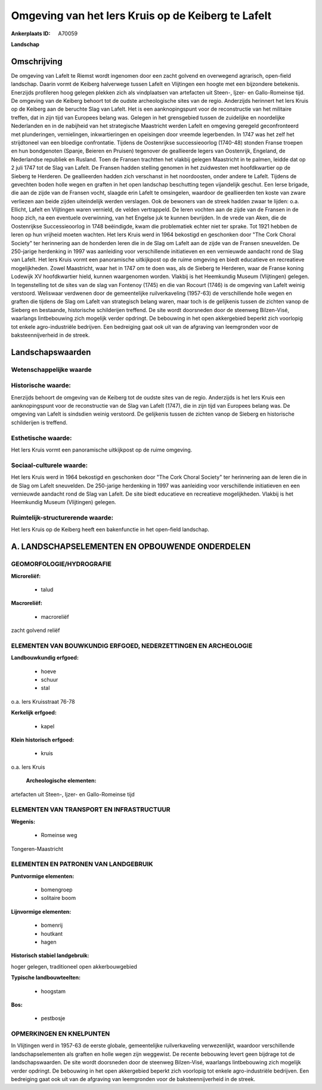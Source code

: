 Omgeving van het Iers Kruis op de Keiberg te Lafelt
===================================================

:Ankerplaats ID: A70059


**Landschap**



Omschrijving
------------

De omgeving van Lafelt te Riemst wordt ingenomen door een zacht
golvend en overwegend agrarisch, open-field landschap. Daarin vormt de
Keiberg halverwege tussen Lafelt en Vlijtingen een hoogte met een
bijzondere betekenis. Enerzijds profileren hoog gelegen plekken zich als
vindplaatsen van artefacten uit Steen-, Ijzer- en Gallo-Romeinse tijd.
De omgeving van de Keiberg behoort tot de oudste archeologische sites
van de regio. Anderzijds herinnert het Iers Kruis op de Keiberg aan de
beruchte Slag van Lafelt. Het is een aanknopingspunt voor de
reconstructie van het militaire treffen, dat in zijn tijd van Europees
belang was. Gelegen in het grensgebied tussen de zuidelijke en
noordelijke Nederlanden en in de nabijheid van het strategische
Maastricht werden Lafelt en omgeving geregeld geconfronteerd met
plunderingen, vernielingen, inkwartieringen en opeisingen door vreemde
legerbenden. In 1747 was het zelf het strijdtoneel van een bloedige
confrontatie. Tijdens de Oostenrijkse successieoorlog (1740-48) stonden
Franse troepen en hun bondgenoten (Spanje, Beieren en Pruisen) tegenover
de geallieerde legers van Oostenrijk, Engeland, de Nederlandse republiek
en Rusland. Toen de Fransen trachtten het vlakbij gelegen Maastricht in
te palmen, leidde dat op 2 juli 1747 tot de Slag van Lafelt. De Fransen
hadden stelling genomen in het zuidwesten met hoofdkwartier op de
Sieberg te Herderen. De geallieerden hadden zich verschanst in het
noordoosten, onder andere te Lafelt. Tijdens de gevechten boden holle
wegen en graften in het open landschap beschutting tegen vijandelijk
geschut. Een Ierse brigade, die aan de zijde van de Fransen vocht,
slaagde erin Lafelt te omsingelen, waardoor de geallieerden ten koste
van zware verliezen aan beide zijden uiteindelijk werden verslagen. Ook
de bewoners van de streek hadden zwaar te lijden: o.a. Ellicht, Lafelt
en Vlijtingen waren vernield, de velden vertrappeld. De Ieren vochten
aan de zijde van de Fransen in de hoop zich, na een eventuele
overwinning, van het Engelse juk te kunnen bevrijden. In de vrede van
Aken, die de Oostenrijkse Successieoorlog in 1748 beëindigde, kwam die
problematiek echter niet ter sprake. Tot 1921 hebben de Ieren op hun
vrijheid moeten wachten. Het Iers Kruis werd in 1964 bekostigd en
geschonken door "The Cork Choral Society" ter herinnering aan de
honderden Ieren die in de Slag om Lafelt aan de zijde van de Fransen
sneuvelden. De 250-jarige herdenking in 1997 was aanleiding voor
verschillende initiatieven en een vernieuwde aandacht rond de Slag van
Lafelt. Het Iers Kruis vormt een panoramische uitkijkpost op de ruime
omgeving en biedt educatieve en recreatieve mogelijkheden. Zowel
Maastricht, waar het in 1747 om te doen was, als de Sieberg te Herderen,
waar de Franse koning Lodewijk XV hoofdkwartier hield, kunnen
waargenomen worden. Vlakbij is het Heemkundig Museum (Vlijtingen)
gelegen. In tegenstelling tot de sites van de slag van Fontenoy (1745)
en die van Rocourt (1746) is de omgeving van Lafelt weinig verstoord.
Weliswaar verdwenen door de gemeentelijke ruilverkaveling (1957-63) de
verschillende holle wegen en graften die tijdens de Slag om Lafelt van
strategisch belang waren, maar toch is de gelijkenis tussen de zichten
vanop de Sieberg en bestaande, historische schilderijen treffend. De
site wordt doorsneden door de steenweg Bilzen-Visé, waarlangs
lintbebouwing zich mogelijk verder opdringt. De bebouwing in het open
akkergebied beperkt zich voorlopig tot enkele agro-industriële
bedrijven. Een bedreiging gaat ook uit van de afgraving van leemgronden
voor de baksteennijverheid in de streek.



Landschapswaarden
-----------------


Wetenschappelijke waarde
~~~~~~~~~~~~~~~~~~~~~~~~



Historische waarde:
~~~~~~~~~~~~~~~~~~~


Enerzijds behoort de omgeving van de Keiberg tot de oudste sites van
de regio. Anderzijds is het Iers Kruis een aanknopingspunt voor de
reconstructie van de Slag van Lafelt (1747), die in zijn tijd van
Europees belang was. De omgeving van Lafelt is sindsdien weinig
verstoord. De gelijkenis tussen de zichten vanop de Sieberg en
historische schilderijen is treffend.

Esthetische waarde:
~~~~~~~~~~~~~~~~~~~

Het Iers Kruis vormt een panoramische uitkijkpost
op de ruime omgeving.


Sociaal-culturele waarde:
~~~~~~~~~~~~~~~~~~~~~~~~


Het Iers Kruis werd in 1964 bekostigd en
geschonken door "The Cork Choral Society" ter herinnering aan de Ieren
die in de Slag om Lafelt sneuvelden. De 250-jarige herdenking in 1997
was aanleiding voor verschillende initiatieven en een vernieuwde
aandacht rond de Slag van Lafelt. De site biedt educatieve en
recreatieve mogelijkheden. Vlakbij is het Heemkundig Museum (Vlijtingen)
gelegen.

Ruimtelijk-structurerende waarde:
~~~~~~~~~~~~~~~~~~~~~~~~~~~~~~~~~

Het Iers Kruis op de Keiberg heeft een bakenfunctie in het open-field
landschap.



A. LANDSCHAPSELEMENTEN EN OPBOUWENDE ONDERDELEN
-----------------------------------------------



GEOMORFOLOGIE/HYDROGRAFIE
~~~~~~~~~~~~~~~~~~~~~~~~

**Microreliëf:**

 * talud


**Macroreliëf:**

 * macroreliëf

zacht golvend reliëf

ELEMENTEN VAN BOUWKUNDIG ERFGOED, NEDERZETTINGEN EN ARCHEOLOGIE
~~~~~~~~~~~~~~~~~~~~~~~~~~~~~~~~~~~~~~~~~~~~~~~~~~~~~~~~~~~~~~~

**Landbouwkundig erfgoed:**

 * hoeve
 * schuur
 * stal


o.a. Iers Kruisstraat 76-78

**Kerkelijk erfgoed:**

 * kapel


**Klein historisch erfgoed:**

 * kruis


o.a. Iers Kruis

 **Archeologische elementen:**
artefacten uit Steen-, Ijzer- en Gallo-Romeinse tijd

ELEMENTEN VAN TRANSPORT EN INFRASTRUCTUUR
~~~~~~~~~~~~~~~~~~~~~~~~~~~~~~~~~~~~~~~~~

**Wegenis:**

 * Romeinse weg


Tongeren-Maastricht

ELEMENTEN EN PATRONEN VAN LANDGEBRUIK
~~~~~~~~~~~~~~~~~~~~~~~~~~~~~~~~~~~~~

**Puntvormige elementen:**

 * bomengroep
 * solitaire boom


**Lijnvormige elementen:**

 * bomenrij
 * houtkant
 * hagen

**Historisch stabiel landgebruik:**


hoger gelegen, traditioneel open akkerbouwgebied

**Typische landbouwteelten:**

 * hoogstam


**Bos:**

 * pestbosje



OPMERKINGEN EN KNELPUNTEN
~~~~~~~~~~~~~~~~~~~~~~~~

In Vlijtingen werd in 1957-63 de eerste globale, gemeentelijke
ruilverkaveling verwezenlijkt, waardoor verschillende
landschapselementen als graften en holle wegen zijn weggewist. De
recente bebouwing levert geen bijdrage tot de landschapswaarden. De site
wordt doorsneden door de steenweg Bilzen-Visé, waarlangs lintbebouwing
zich mogelijk verder opdringt. De bebouwing in het open akkergebied
beperkt zich voorlopig tot enkele agro-industriële bedrijven. Een
bedreiging gaat ook uit van de afgraving van leemgronden voor de
baksteennijverheid in de streek.
